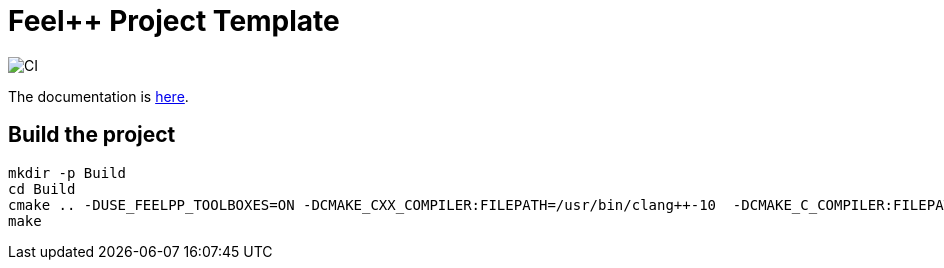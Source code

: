 :feelpp: Feel++
= {feelpp} Project Template

image:https://github.com/feelpp/feelpp-project/workflows/CI/badge.svg[CI]

The documentation is link:docs/modules/ROOT/index.adoc[here].

== Build the project

[source,bash]
----
mkdir -p Build
cd Build
cmake .. -DUSE_FEELPP_TOOLBOXES=ON -DCMAKE_CXX_COMPILER:FILEPATH=/usr/bin/clang++-10  -DCMAKE_C_COMPILER:FILEPATH=/usr/bin/clang-10
make
----